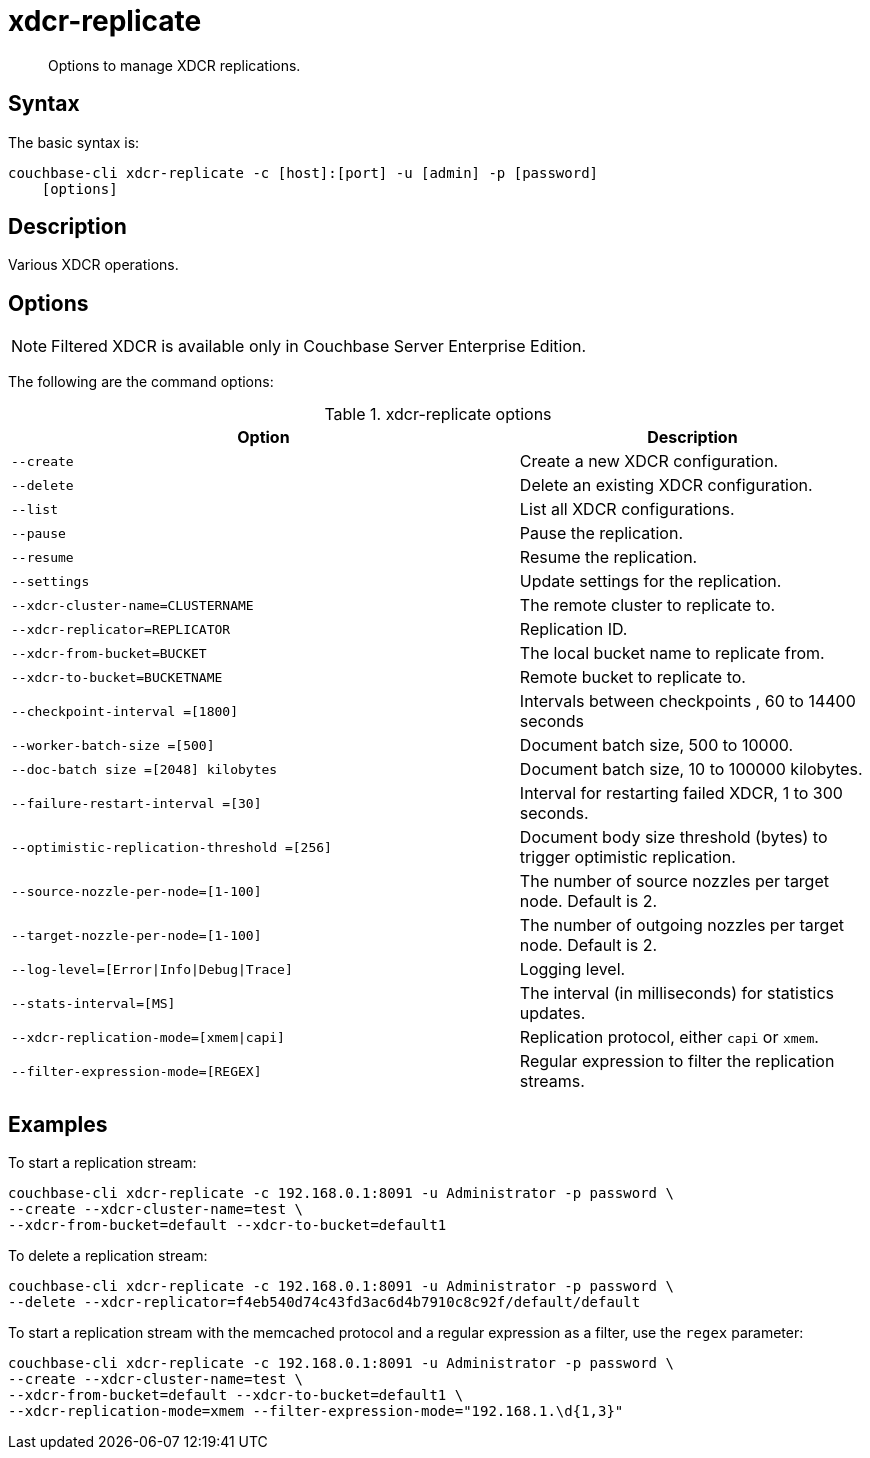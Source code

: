 = xdcr-replicate
:page-type: reference

[abstract]
Options to manage XDCR replications.

== Syntax

The basic syntax is:

----
couchbase-cli xdcr-replicate -c [host]:[port] -u [admin] -p [password]
    [options]
----

== Description

Various XDCR operations.

== Options

NOTE: Filtered XDCR is available only in Couchbase Server Enterprise Edition.

The following are the command options:

.xdcr-replicate options
[cols="73,50"]
|===
| Option | Description

| `--create`
| Create a new XDCR configuration.

| `--delete`
| Delete an existing XDCR configuration.

| `--list`
| List all XDCR configurations.

| `--pause`
| Pause the replication.

| `--resume`
| Resume the replication.

| `--settings`
| Update settings for the replication.

| `--xdcr-cluster-name=CLUSTERNAME`
| The remote cluster to replicate to.

| `--xdcr-replicator=REPLICATOR`
| Replication ID.

| `--xdcr-from-bucket=BUCKET`
| The local bucket name to replicate from.

| `--xdcr-to-bucket=BUCKETNAME`
| Remote bucket to replicate to.

| `--checkpoint-interval =[1800]`
| Intervals between checkpoints , 60 to 14400 seconds

| `--worker-batch-size =[500]`
| Document batch size, 500 to 10000.

| `--doc-batch size =[2048] kilobytes`
| Document batch size, 10 to 100000 kilobytes.

| `--failure-restart-interval =[30]`
| Interval for restarting failed XDCR, 1 to 300 seconds.

| `--optimistic-replication-threshold =[256]`
| Document body size threshold (bytes) to trigger optimistic replication.

| `--source-nozzle-per-node=[1-100]`
| The number of source nozzles per target node.
Default is 2.

| `--target-nozzle-per-node=[1-100]`
| The number of outgoing nozzles per target node.
Default is 2.

| `--log-level=[Error{vbar}Info{vbar}Debug{vbar}Trace]`
| Logging level.

| `--stats-interval=[MS]`
| The interval (in milliseconds) for statistics updates.

| `--xdcr-replication-mode=[xmem{vbar}capi]`
| Replication protocol, either `capi` or `xmem`.

| `--filter-expression-mode=[REGEX]`
| Regular expression to filter the replication streams.
|===

== Examples

To start a replication stream:

----
couchbase-cli xdcr-replicate -c 192.168.0.1:8091 -u Administrator -p password \
--create --xdcr-cluster-name=test \
--xdcr-from-bucket=default --xdcr-to-bucket=default1
----

To delete a replication stream:

----
couchbase-cli xdcr-replicate -c 192.168.0.1:8091 -u Administrator -p password \
--delete --xdcr-replicator=f4eb540d74c43fd3ac6d4b7910c8c92f/default/default
----

To start a replication stream with the memcached protocol and a regular expression as a filter, use the `regex` parameter:

----
couchbase-cli xdcr-replicate -c 192.168.0.1:8091 -u Administrator -p password \
--create --xdcr-cluster-name=test \
--xdcr-from-bucket=default --xdcr-to-bucket=default1 \
--xdcr-replication-mode=xmem --filter-expression-mode="192.168.1.\d{1,3}"
----
